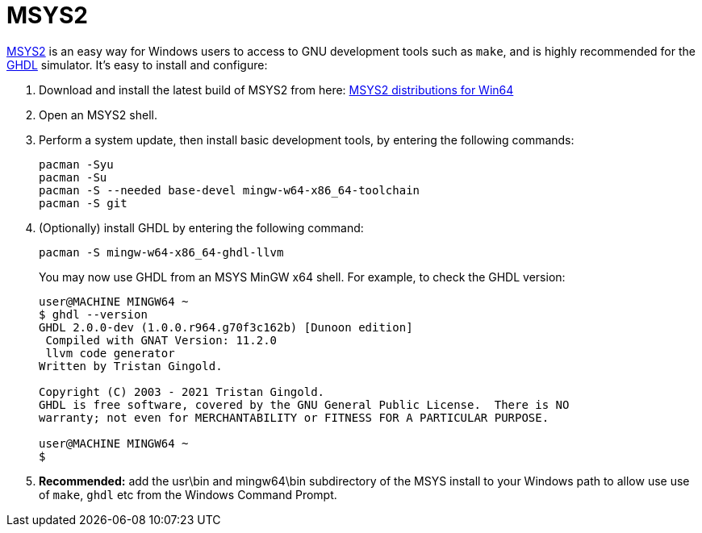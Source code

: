 = MSYS2

https://www.msys2.org/[MSYS2] is an easy way for Windows users to access to GNU development tools such as `make`, and is highly recommended for the http://ghdl.free.fr/[GHDL] simulator. It's easy to install and configure:

. Download and install the latest build of MSYS2 from here: https://repo.msys2.org/distrib/x86_64/[MSYS2 distributions for Win64] 

. Open an MSYS2 shell.

. Perform a system update, then install basic development tools, by entering the following commands:
+
  pacman -Syu
  pacman -Su
  pacman -S --needed base-devel mingw-w64-x86_64-toolchain
  pacman -S git

. (Optionally) install GHDL by entering the following command:

  pacman -S mingw-w64-x86_64-ghdl-llvm
+
You may now use GHDL from an MSYS MinGW x64 shell. For example, to check the GHDL version:
+
----
user@MACHINE MINGW64 ~
$ ghdl --version
GHDL 2.0.0-dev (1.0.0.r964.g70f3c162b) [Dunoon edition]
 Compiled with GNAT Version: 11.2.0
 llvm code generator
Written by Tristan Gingold.

Copyright (C) 2003 - 2021 Tristan Gingold.
GHDL is free software, covered by the GNU General Public License.  There is NO
warranty; not even for MERCHANTABILITY or FITNESS FOR A PARTICULAR PURPOSE.

user@MACHINE MINGW64 ~
$
----

. *Recommended:* add the usr\bin and mingw64\bin subdirectory of the MSYS install to your Windows path to allow use use of `make`, `ghdl` etc from the Windows Command Prompt.
